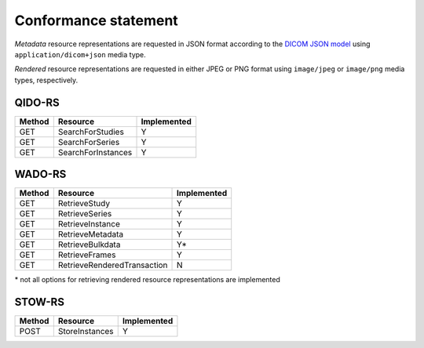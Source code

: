 .. _conformance-statement:

Conformance statement
=====================

*Metadata* resource representations are requested in JSON format according to the `DICOM JSON model <http://dicom.nema.org/medical/dicom/current/output/chtml/part18/chapter_F.html>`_ using ``application/dicom+json`` media type.

*Rendered* resource representations are requested in either JPEG or PNG format using ``image/jpeg`` or ``image/png`` media types, respectively.

QIDO-RS
-------

+--------+-----------------------------------------------+---------------+
| Method | Resource                                      | Implemented   |
+========+===============================================+===============+
| GET    | SearchForStudies                              |       Y       |
+--------+-----------------------------------------------+---------------+
| GET    | SearchForSeries                               |       Y       |
+--------+-----------------------------------------------+---------------+
| GET    | SearchForInstances                            |       Y       |
+--------+-----------------------------------------------+---------------+


WADO-RS
-------

+--------+-----------------------------------------------+---------------+
| Method | Resource                                      | Implemented   |
+========+===============================================+===============+
| GET    | RetrieveStudy                                 |       Y       |
+--------+-----------------------------------------------+---------------+
| GET    | RetrieveSeries                                |       Y       |
+--------+-----------------------------------------------+---------------+
| GET    | RetrieveInstance                              |       Y       |
+--------+-----------------------------------------------+---------------+
| GET    | RetrieveMetadata                              |       Y       |
+--------+-----------------------------------------------+---------------+
| GET    | RetrieveBulkdata                              |       Y\*     |
+--------+-----------------------------------------------+---------------+
| GET    | RetrieveFrames                                |       Y       |
+--------+-----------------------------------------------+---------------+
| GET    | RetrieveRenderedTransaction                   |       N       |
+--------+-----------------------------------------------+---------------+

\* not all options for retrieving rendered resource representations are implemented

STOW-RS
-------

+--------+-----------------------------------------------+---------------+
| Method | Resource                                      | Implemented   |
+========+===============================================+===============+
| POST   | StoreInstances                                |       Y       |
+--------+-----------------------------------------------+---------------+

